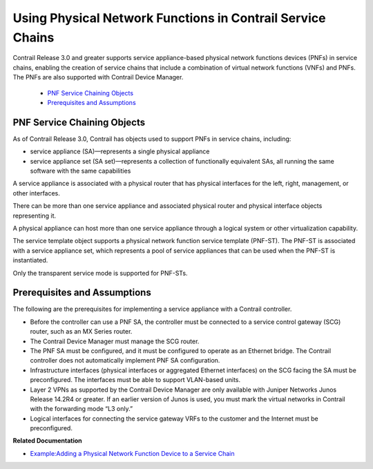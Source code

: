 
============================================================
Using Physical Network Functions in Contrail Service Chains
============================================================

Contrail Release 3.0 and greater supports service appliance-based physical network functions devices (PNFs) in service chains, enabling the creation of service chains that include a combination of virtual network functions (VNFs) and PNFs. The PNFs are also supported with Contrail Device Manager.

   -  `PNF Service Chaining Objects`_ 


   -  `Prerequisites and Assumptions`_ 



PNF Service Chaining Objects
============================

As of Contrail Release 3.0, Contrail has objects used to support PNFs in service chains, including:

- service appliance (SA)—represents a single physical appliance


- service appliance set (SA set)—represents a collection of functionally equivalent SAs, all running the same software with the same capabilities


A service appliance is associated with a physical router that has physical interfaces for the left, right, management, or other interfaces.

There can be more than one service appliance and associated physical router and physical interface objects representing it.

A physical appliance can host more than one service appliance through a logical system or other virtualization capability.

The service template object supports a physical network function service template (PNF-ST). The PNF-ST is associated with a service appliance set, which represents a pool of service appliances that can be used when the PNF-ST is instantiated.

Only the transparent service mode is supported for PNF-STs.


Prerequisites and Assumptions
=============================

The following are the prerequisites for implementing a service appliance with a Contrail controller.

- Before the controller can use a PNF SA, the controller must be connected to a service control gateway (SCG) router, such as an MX Series router.


- The Contrail Device Manager must manage the SCG router.


- The PNF SA must be configured, and it must be configured to operate as an Ethernet bridge. The Contrail controller does not automatically implement PNF SA configuration.


- Infrastructure interfaces (physical interfaces or aggregated Ethernet interfaces) on the SCG facing the SA must be preconfigured. The interfaces must be able to support VLAN-based units.


- Layer 2 VPNs as supported by the Contrail Device Manager are only available with Juniper Networks Junos Release 14.2R4 or greater. If an earlier version of Junos is used, you must mark the virtual networks in Contrail with the forwarding mode “L3 only.”


- Logical interfaces for connecting the service gateway VRFs to the customer and the Internet must be preconfigured.


**Related Documentation**

-  `Example\:\ Adding a Physical Network Function Device to a Service Chain`_ 

.. _Example\:\ Adding a Physical Network Function Device to a Service Chain: topic-103918.html
